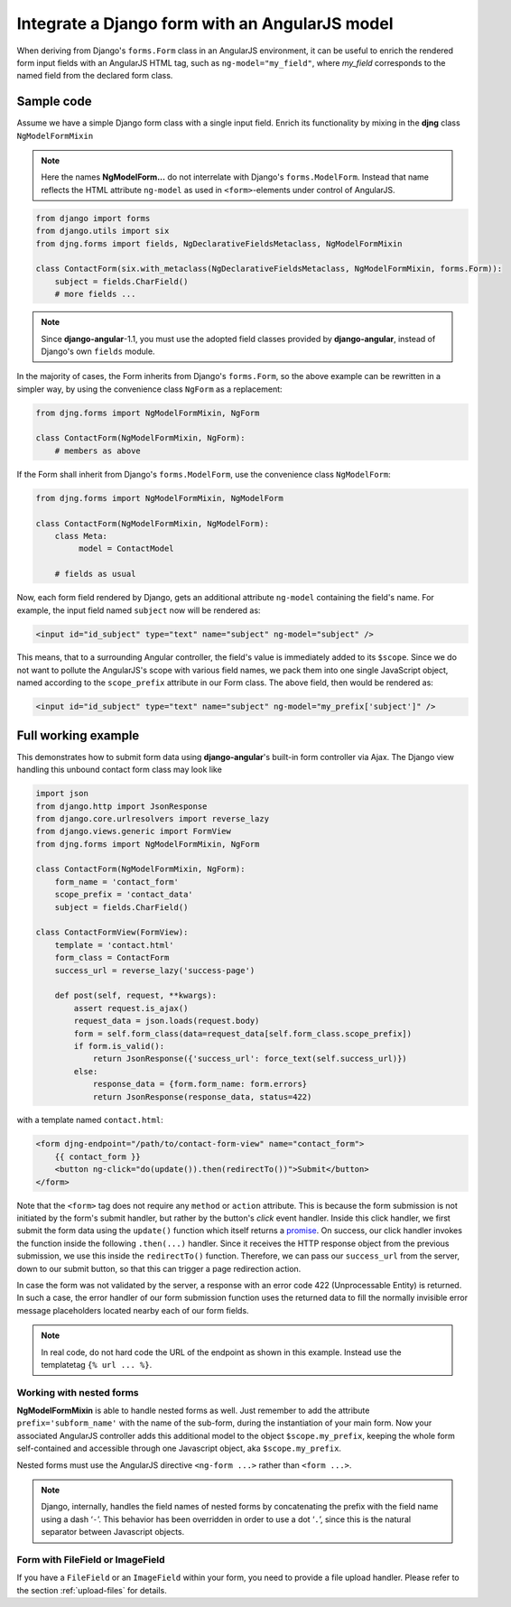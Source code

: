 .. _angular-model-form:

===============================================
Integrate a Django form with an AngularJS model
===============================================

When deriving from Django's ``forms.Form`` class in an AngularJS environment, it can be useful to
enrich the rendered form input fields with an AngularJS HTML tag, such as ``ng-model="my_field"``,
where *my_field* corresponds to the named field from the declared form class.


Sample code
===========

Assume we have a simple Django form class with a single input field. Enrich its functionality
by mixing in the **djng** class ``NgModelFormMixin``

.. note:: Here the names **NgModelForm...** do not interrelate with Django's ``forms.ModelForm``.
		Instead that name reflects the HTML attribute ``ng-model`` as used in ``<form>``-elements
		under control of AngularJS.

.. code-block:: python

	from django import forms
	from django.utils import six
	from djng.forms import fields, NgDeclarativeFieldsMetaclass, NgModelFormMixin

	class ContactForm(six.with_metaclass(NgDeclarativeFieldsMetaclass, NgModelFormMixin, forms.Form)):
	    subject = fields.CharField()
	    # more fields ...

.. note:: Since **django-angular**-1.1, you must use the adopted field classes provided by **django-angular**,
		instead of Django's own ``fields`` module.

In the majority of cases, the Form inherits from Django's ``forms.Form``, so the above example
can be rewritten in a simpler way, by using the convenience class ``NgForm`` as a replacement:

.. code-block:: python

	from djng.forms import NgModelFormMixin, NgForm

	class ContactForm(NgModelFormMixin, NgForm):
	    # members as above

If the Form shall inherit from Django's ``forms.ModelForm``, use the convenience class
``NgModelForm``:

.. code-block:: python

	from djng.forms import NgModelFormMixin, NgModelForm

	class ContactForm(NgModelFormMixin, NgModelForm):
	    class Meta:
	         model = ContactModel

	    # fields as usual

Now, each form field rendered by Django, gets an additional attribute ``ng-model`` containing the
field's name. For example, the input field named ``subject`` now will be rendered as:

.. code-block:: html

	<input id="id_subject" type="text" name="subject" ng-model="subject" />

This means, that to a surrounding Angular controller, the field's value is immediately added to its
``$scope``. Since we do not want to pollute the AngularJS's scope with various field names, we pack
them into one single JavaScript object, named according to the ``scope_prefix`` attribute in our
Form class. The above field, then would be rendered as:

.. code-block:: html

	<input id="id_subject" type="text" name="subject" ng-model="my_prefix['subject']" />


Full working example
====================

This demonstrates how to submit form data using **django-angular**'s built-in form controller via Ajax.
The Django view handling this unbound contact form class may look like

.. code-block:: python

	import json
	from django.http import JsonResponse
	from django.core.urlresolvers import reverse_lazy
	from django.views.generic import FormView
	from djng.forms import NgModelFormMixin, NgForm

	class ContactForm(NgModelFormMixin, NgForm):
	    form_name = 'contact_form'
	    scope_prefix = 'contact_data'
	    subject = fields.CharField()

	class ContactFormView(FormView):
	    template = 'contact.html'
	    form_class = ContactForm
	    success_url = reverse_lazy('success-page')

	    def post(self, request, **kwargs):
	        assert request.is_ajax()
	        request_data = json.loads(request.body)
	        form = self.form_class(data=request_data[self.form_class.scope_prefix])
	        if form.is_valid():
	            return JsonResponse({'success_url': force_text(self.success_url)})
	        else:
	            response_data = {form.form_name: form.errors}
	            return JsonResponse(response_data, status=422)

with a template named ``contact.html``:

.. code-block:: html

	<form djng-endpoint="/path/to/contact-form-view" name="contact_form">
	    {{ contact_form }}
	    <button ng-click="do(update()).then(redirectTo())">Submit</button>
	</form>

Note that the ``<form>`` tag does not require any ``method`` or ``action`` attribute. This is because
the form submission is not initiated by the form's submit handler, but rather by the button's *click*
event handler. Inside this click handler, we first submit the form data using the ``update()``
function which itself returns a promise_. On success, our click handler invokes the function inside the
following ``.then(...)`` handler. Since it receives the HTTP response object from the previous
submission, we use this inside the ``redirectTo()`` function. Therefore, we can pass our
``success_url`` from the server, down to our submit button, so that this can trigger a page redirection
action.

In case the form was not validated by the server, a response with an error code 422 (Unprocessable
Entity) is returned. In such a case, the error handler of our form submission function uses the
returned data to fill the normally invisible error message placeholders located nearby each of our
form fields.

.. note:: In real code, do not hard code the URL of the endpoint as shown in this example. Instead
		use the templatetag ``{% url ... %}``.


Working with nested forms
-------------------------

**NgModelFormMixin** is able to handle nested forms as well. Just remember to add the attribute
``prefix='subform_name'`` with the name of the sub-form, during the instantiation of your main form.
Now your associated AngularJS controller adds this additional model to the object
``$scope.my_prefix``, keeping the whole form self-contained and accessible through one Javascript
object, aka ``$scope.my_prefix``.

Nested forms must use the AngularJS directive ``<ng-form ...>`` rather than ``<form ...>``.

.. note:: Django, internally, handles the field names of nested forms by concatenating the prefix
		with the field name using a dash ‘``-``’. This behavior has been overridden in order to
		use a dot ‘``.``’, since this is the natural separator between Javascript objects.


Form with FileField or ImageField
---------------------------------

If you have a ``FileField`` or an ``ImageField`` within your form, you need to provide a file
upload handler. Please refer to the section :ref:`upload-files` for details.

.. _promise: https://en.wikipedia.org/wiki/Promise_(programming)
